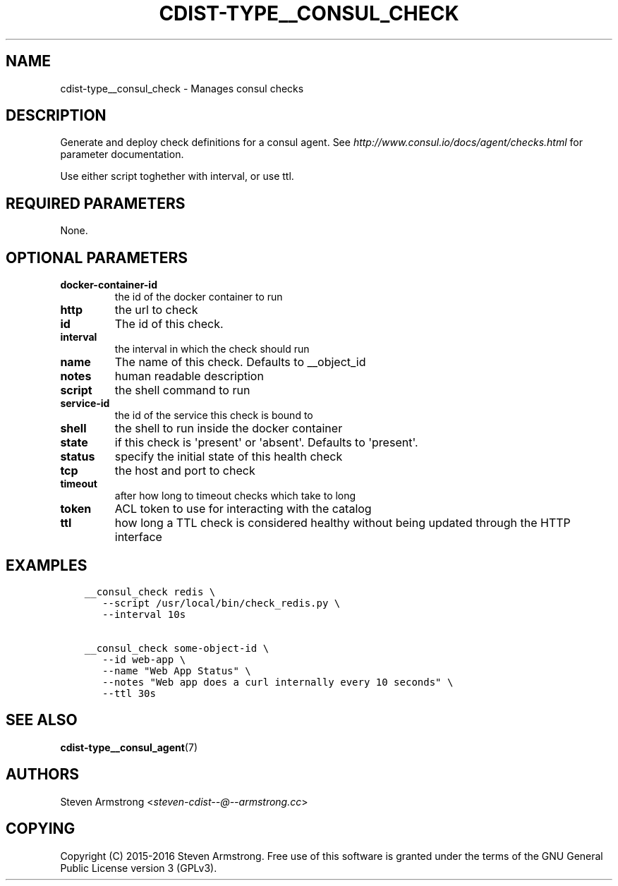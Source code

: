 .\" Man page generated from reStructuredText.
.
.TH "CDIST-TYPE__CONSUL_CHECK" "7" "Jul 26, 2016" "4.2.2" "cdist"
.
.nr rst2man-indent-level 0
.
.de1 rstReportMargin
\\$1 \\n[an-margin]
level \\n[rst2man-indent-level]
level margin: \\n[rst2man-indent\\n[rst2man-indent-level]]
-
\\n[rst2man-indent0]
\\n[rst2man-indent1]
\\n[rst2man-indent2]
..
.de1 INDENT
.\" .rstReportMargin pre:
. RS \\$1
. nr rst2man-indent\\n[rst2man-indent-level] \\n[an-margin]
. nr rst2man-indent-level +1
.\" .rstReportMargin post:
..
.de UNINDENT
. RE
.\" indent \\n[an-margin]
.\" old: \\n[rst2man-indent\\n[rst2man-indent-level]]
.nr rst2man-indent-level -1
.\" new: \\n[rst2man-indent\\n[rst2man-indent-level]]
.in \\n[rst2man-indent\\n[rst2man-indent-level]]u
..
.SH NAME
.sp
cdist\-type__consul_check \- Manages consul checks
.SH DESCRIPTION
.sp
Generate and deploy check definitions for a consul agent.
See \fI\%http://www.consul.io/docs/agent/checks.html\fP for parameter documentation.
.sp
Use either script toghether with interval, or use ttl.
.SH REQUIRED PARAMETERS
.sp
None.
.SH OPTIONAL PARAMETERS
.INDENT 0.0
.TP
.B docker\-container\-id
the id of the docker container to run
.TP
.B http
the url to check
.TP
.B id
The id of this check.
.TP
.B interval
the interval in which the check should run
.TP
.B name
The name of this check. Defaults to __object_id
.TP
.B notes
human readable description
.TP
.B script
the shell command to run
.TP
.B service\-id
the id of the service this check is bound to
.TP
.B shell
the shell to run inside the docker container
.TP
.B state
if this check is \(aqpresent\(aq or \(aqabsent\(aq. Defaults to \(aqpresent\(aq.
.TP
.B status
specify the initial state of this health check
.TP
.B tcp
the host and port to check
.TP
.B timeout
after how long to timeout checks which take to long
.TP
.B token
ACL token to use for interacting with the catalog
.TP
.B ttl
how long a TTL check is considered healthy without being updated through the
HTTP interface
.UNINDENT
.SH EXAMPLES
.INDENT 0.0
.INDENT 3.5
.sp
.nf
.ft C
__consul_check redis \e
   \-\-script /usr/local/bin/check_redis.py \e
   \-\-interval 10s

__consul_check some\-object\-id \e
   \-\-id web\-app \e
   \-\-name "Web App Status" \e
   \-\-notes "Web app does a curl internally every 10 seconds" \e
   \-\-ttl 30s
.ft P
.fi
.UNINDENT
.UNINDENT
.SH SEE ALSO
.sp
\fBcdist\-type__consul_agent\fP(7)
.SH AUTHORS
.sp
Steven Armstrong <\fI\%steven\-cdist\-\-@\-\-armstrong.cc\fP>
.SH COPYING
.sp
Copyright (C) 2015\-2016 Steven Armstrong. Free use of this software is
granted under the terms of the GNU General Public License version 3 (GPLv3).
.\" Generated by docutils manpage writer.
.
